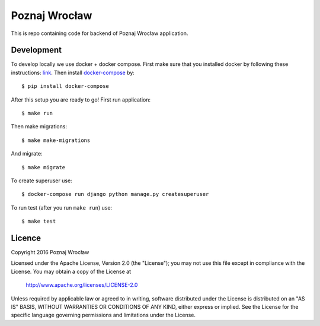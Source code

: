 Poznaj Wrocław
==============

This is repo containing code for backend of Poznaj Wrocław application.

Development
-----------

To develop locally we use docker + docker compose. First make sure that you
installed docker by following these instructions: `link <https://docker.github.io/engine/installation/>`_.
Then install `docker-compose <https://docs.docker.com/compose/>`_ by:
::

    $ pip install docker-compose

After this setup you are ready to go! First run application:
::

    $ make run

Then make migrations:
::

    $ make make-migrations

And migrate:
::

    $ make migrate

To create superuser use:
::

    $ docker-compose run django python manage.py createsuperuser

To run test (after you run ``make run``) use:
::

    $ make test


Licence
-----------
Copyright 2016 Poznaj Wrocław

Licensed under the Apache License, Version 2.0 (the "License");
you may not use this file except in compliance with the License.
You may obtain a copy of the License at

    http://www.apache.org/licenses/LICENSE-2.0

Unless required by applicable law or agreed to in writing, software
distributed under the License is distributed on an "AS IS" BASIS,
WITHOUT WARRANTIES OR CONDITIONS OF ANY KIND, either express or implied.
See the License for the specific language governing permissions and
limitations under the License.
